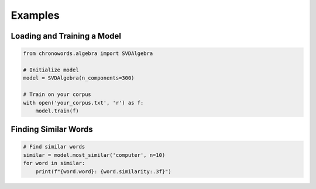 Examples
========

Loading and Training a Model
--------------------------

.. code-block:: python

    from chronowords.algebra import SVDAlgebra

    # Initialize model
    model = SVDAlgebra(n_components=300)

    # Train on your corpus
    with open('your_corpus.txt', 'r') as f:
        model.train(f)

Finding Similar Words
-------------------

.. code-block:: python

    # Find similar words
    similar = model.most_similar('computer', n=10)
    for word in similar:
        print(f"{word.word}: {word.similarity:.3f}")

